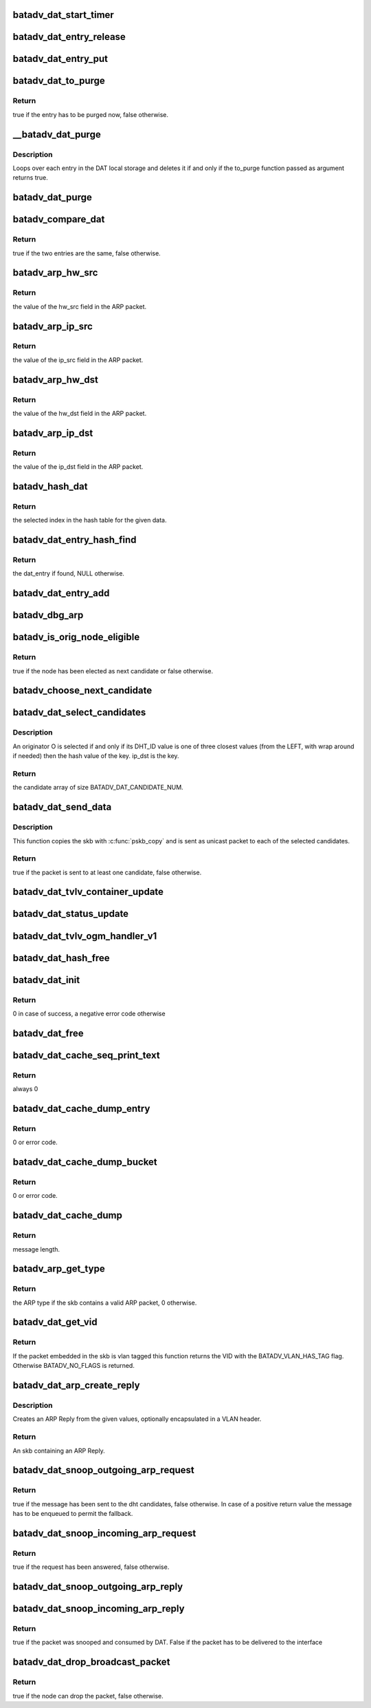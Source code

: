 .. -*- coding: utf-8; mode: rst -*-
.. src-file: net/batman-adv/distributed-arp-table.c

.. _`batadv_dat_start_timer`:

batadv_dat_start_timer
======================

.. c:function:: void batadv_dat_start_timer(struct batadv_priv *bat_priv)

    initialise the DAT periodic worker

    :param bat_priv:
        the bat priv with all the soft interface information
    :type bat_priv: struct batadv_priv \*

.. _`batadv_dat_entry_release`:

batadv_dat_entry_release
========================

.. c:function:: void batadv_dat_entry_release(struct kref *ref)

    release dat_entry from lists and queue for free after rcu grace period

    :param ref:
        kref pointer of the dat_entry
    :type ref: struct kref \*

.. _`batadv_dat_entry_put`:

batadv_dat_entry_put
====================

.. c:function:: void batadv_dat_entry_put(struct batadv_dat_entry *dat_entry)

    decrement the dat_entry refcounter and possibly release it

    :param dat_entry:
        dat_entry to be free'd
    :type dat_entry: struct batadv_dat_entry \*

.. _`batadv_dat_to_purge`:

batadv_dat_to_purge
===================

.. c:function:: bool batadv_dat_to_purge(struct batadv_dat_entry *dat_entry)

    check whether a dat_entry has to be purged or not

    :param dat_entry:
        the entry to check
    :type dat_entry: struct batadv_dat_entry \*

.. _`batadv_dat_to_purge.return`:

Return
------

true if the entry has to be purged now, false otherwise.

.. _`__batadv_dat_purge`:

\__batadv_dat_purge
===================

.. c:function:: void __batadv_dat_purge(struct batadv_priv *bat_priv, bool (*to_purge)(struct batadv_dat_entry *))

    delete entries from the DAT local storage

    :param bat_priv:
        the bat priv with all the soft interface information
    :type bat_priv: struct batadv_priv \*

    :param bool (\*to_purge)(struct batadv_dat_entry \*):
        function in charge to decide whether an entry has to be purged or
        not. This function takes the dat_entry as argument and has to
        returns a boolean value: true is the entry has to be deleted,
        false otherwise

.. _`__batadv_dat_purge.description`:

Description
-----------

Loops over each entry in the DAT local storage and deletes it if and only if
the to_purge function passed as argument returns true.

.. _`batadv_dat_purge`:

batadv_dat_purge
================

.. c:function:: void batadv_dat_purge(struct work_struct *work)

    periodic task that deletes old entries from the local DAT hash table

    :param work:
        kernel work struct
    :type work: struct work_struct \*

.. _`batadv_compare_dat`:

batadv_compare_dat
==================

.. c:function:: bool batadv_compare_dat(const struct hlist_node *node, const void *data2)

    comparing function used in the local DAT hash table

    :param node:
        node in the local table
    :type node: const struct hlist_node \*

    :param data2:
        second object to compare the node to
    :type data2: const void \*

.. _`batadv_compare_dat.return`:

Return
------

true if the two entries are the same, false otherwise.

.. _`batadv_arp_hw_src`:

batadv_arp_hw_src
=================

.. c:function:: u8 *batadv_arp_hw_src(struct sk_buff *skb, int hdr_size)

    extract the hw_src field from an ARP packet

    :param skb:
        ARP packet
    :type skb: struct sk_buff \*

    :param hdr_size:
        size of the possible header before the ARP packet
    :type hdr_size: int

.. _`batadv_arp_hw_src.return`:

Return
------

the value of the hw_src field in the ARP packet.

.. _`batadv_arp_ip_src`:

batadv_arp_ip_src
=================

.. c:function:: __be32 batadv_arp_ip_src(struct sk_buff *skb, int hdr_size)

    extract the ip_src field from an ARP packet

    :param skb:
        ARP packet
    :type skb: struct sk_buff \*

    :param hdr_size:
        size of the possible header before the ARP packet
    :type hdr_size: int

.. _`batadv_arp_ip_src.return`:

Return
------

the value of the ip_src field in the ARP packet.

.. _`batadv_arp_hw_dst`:

batadv_arp_hw_dst
=================

.. c:function:: u8 *batadv_arp_hw_dst(struct sk_buff *skb, int hdr_size)

    extract the hw_dst field from an ARP packet

    :param skb:
        ARP packet
    :type skb: struct sk_buff \*

    :param hdr_size:
        size of the possible header before the ARP packet
    :type hdr_size: int

.. _`batadv_arp_hw_dst.return`:

Return
------

the value of the hw_dst field in the ARP packet.

.. _`batadv_arp_ip_dst`:

batadv_arp_ip_dst
=================

.. c:function:: __be32 batadv_arp_ip_dst(struct sk_buff *skb, int hdr_size)

    extract the ip_dst field from an ARP packet

    :param skb:
        ARP packet
    :type skb: struct sk_buff \*

    :param hdr_size:
        size of the possible header before the ARP packet
    :type hdr_size: int

.. _`batadv_arp_ip_dst.return`:

Return
------

the value of the ip_dst field in the ARP packet.

.. _`batadv_hash_dat`:

batadv_hash_dat
===============

.. c:function:: u32 batadv_hash_dat(const void *data, u32 size)

    compute the hash value for an IP address

    :param data:
        data to hash
    :type data: const void \*

    :param size:
        size of the hash table
    :type size: u32

.. _`batadv_hash_dat.return`:

Return
------

the selected index in the hash table for the given data.

.. _`batadv_dat_entry_hash_find`:

batadv_dat_entry_hash_find
==========================

.. c:function:: struct batadv_dat_entry *batadv_dat_entry_hash_find(struct batadv_priv *bat_priv, __be32 ip, unsigned short vid)

    look for a given dat_entry in the local hash table

    :param bat_priv:
        the bat priv with all the soft interface information
    :type bat_priv: struct batadv_priv \*

    :param ip:
        search key
    :type ip: __be32

    :param vid:
        VLAN identifier
    :type vid: unsigned short

.. _`batadv_dat_entry_hash_find.return`:

Return
------

the dat_entry if found, NULL otherwise.

.. _`batadv_dat_entry_add`:

batadv_dat_entry_add
====================

.. c:function:: void batadv_dat_entry_add(struct batadv_priv *bat_priv, __be32 ip, u8 *mac_addr, unsigned short vid)

    add a new dat entry or update it if already exists

    :param bat_priv:
        the bat priv with all the soft interface information
    :type bat_priv: struct batadv_priv \*

    :param ip:
        ipv4 to add/edit
    :type ip: __be32

    :param mac_addr:
        mac address to assign to the given ipv4
    :type mac_addr: u8 \*

    :param vid:
        VLAN identifier
    :type vid: unsigned short

.. _`batadv_dbg_arp`:

batadv_dbg_arp
==============

.. c:function:: void batadv_dbg_arp(struct batadv_priv *bat_priv, struct sk_buff *skb, int hdr_size, char *msg)

    print a debug message containing all the ARP packet details

    :param bat_priv:
        the bat priv with all the soft interface information
    :type bat_priv: struct batadv_priv \*

    :param skb:
        ARP packet
    :type skb: struct sk_buff \*

    :param hdr_size:
        size of the possible header before the ARP packet
    :type hdr_size: int

    :param msg:
        message to print together with the debugging information
    :type msg: char \*

.. _`batadv_is_orig_node_eligible`:

batadv_is_orig_node_eligible
============================

.. c:function:: bool batadv_is_orig_node_eligible(struct batadv_dat_candidate *res, int select, batadv_dat_addr_t tmp_max, batadv_dat_addr_t max, batadv_dat_addr_t last_max, struct batadv_orig_node *candidate, struct batadv_orig_node *max_orig_node)

    check whether a node can be a DHT candidate

    :param res:
        the array with the already selected candidates
    :type res: struct batadv_dat_candidate \*

    :param select:
        number of already selected candidates
    :type select: int

    :param tmp_max:
        address of the currently evaluated node
    :type tmp_max: batadv_dat_addr_t

    :param max:
        current round max address
    :type max: batadv_dat_addr_t

    :param last_max:
        address of the last selected candidate
    :type last_max: batadv_dat_addr_t

    :param candidate:
        orig_node under evaluation
    :type candidate: struct batadv_orig_node \*

    :param max_orig_node:
        last selected candidate
    :type max_orig_node: struct batadv_orig_node \*

.. _`batadv_is_orig_node_eligible.return`:

Return
------

true if the node has been elected as next candidate or false
otherwise.

.. _`batadv_choose_next_candidate`:

batadv_choose_next_candidate
============================

.. c:function:: void batadv_choose_next_candidate(struct batadv_priv *bat_priv, struct batadv_dat_candidate *cands, int select, batadv_dat_addr_t ip_key, batadv_dat_addr_t *last_max)

    select the next DHT candidate

    :param bat_priv:
        the bat priv with all the soft interface information
    :type bat_priv: struct batadv_priv \*

    :param cands:
        candidates array
    :type cands: struct batadv_dat_candidate \*

    :param select:
        number of candidates already present in the array
    :type select: int

    :param ip_key:
        key to look up in the DHT
    :type ip_key: batadv_dat_addr_t

    :param last_max:
        pointer where the address of the selected candidate will be saved
    :type last_max: batadv_dat_addr_t \*

.. _`batadv_dat_select_candidates`:

batadv_dat_select_candidates
============================

.. c:function:: struct batadv_dat_candidate *batadv_dat_select_candidates(struct batadv_priv *bat_priv, __be32 ip_dst, unsigned short vid)

    select the nodes which the DHT message has to be sent to

    :param bat_priv:
        the bat priv with all the soft interface information
    :type bat_priv: struct batadv_priv \*

    :param ip_dst:
        ipv4 to look up in the DHT
    :type ip_dst: __be32

    :param vid:
        VLAN identifier
    :type vid: unsigned short

.. _`batadv_dat_select_candidates.description`:

Description
-----------

An originator O is selected if and only if its DHT_ID value is one of three
closest values (from the LEFT, with wrap around if needed) then the hash
value of the key. ip_dst is the key.

.. _`batadv_dat_select_candidates.return`:

Return
------

the candidate array of size BATADV_DAT_CANDIDATE_NUM.

.. _`batadv_dat_send_data`:

batadv_dat_send_data
====================

.. c:function:: bool batadv_dat_send_data(struct batadv_priv *bat_priv, struct sk_buff *skb, __be32 ip, unsigned short vid, int packet_subtype)

    send a payload to the selected candidates

    :param bat_priv:
        the bat priv with all the soft interface information
    :type bat_priv: struct batadv_priv \*

    :param skb:
        payload to send
    :type skb: struct sk_buff \*

    :param ip:
        the DHT key
    :type ip: __be32

    :param vid:
        VLAN identifier
    :type vid: unsigned short

    :param packet_subtype:
        unicast4addr packet subtype to use
    :type packet_subtype: int

.. _`batadv_dat_send_data.description`:

Description
-----------

This function copies the skb with \ :c:func:`pskb_copy`\  and is sent as unicast packet
to each of the selected candidates.

.. _`batadv_dat_send_data.return`:

Return
------

true if the packet is sent to at least one candidate, false
otherwise.

.. _`batadv_dat_tvlv_container_update`:

batadv_dat_tvlv_container_update
================================

.. c:function:: void batadv_dat_tvlv_container_update(struct batadv_priv *bat_priv)

    update the dat tvlv container after dat setting change

    :param bat_priv:
        the bat priv with all the soft interface information
    :type bat_priv: struct batadv_priv \*

.. _`batadv_dat_status_update`:

batadv_dat_status_update
========================

.. c:function:: void batadv_dat_status_update(struct net_device *net_dev)

    update the dat tvlv container after dat setting change

    :param net_dev:
        the soft interface net device
    :type net_dev: struct net_device \*

.. _`batadv_dat_tvlv_ogm_handler_v1`:

batadv_dat_tvlv_ogm_handler_v1
==============================

.. c:function:: void batadv_dat_tvlv_ogm_handler_v1(struct batadv_priv *bat_priv, struct batadv_orig_node *orig, u8 flags, void *tvlv_value, u16 tvlv_value_len)

    process incoming dat tvlv container

    :param bat_priv:
        the bat priv with all the soft interface information
    :type bat_priv: struct batadv_priv \*

    :param orig:
        the orig_node of the ogm
    :type orig: struct batadv_orig_node \*

    :param flags:
        flags indicating the tvlv state (see batadv_tvlv_handler_flags)
    :type flags: u8

    :param tvlv_value:
        tvlv buffer containing the gateway data
    :type tvlv_value: void \*

    :param tvlv_value_len:
        tvlv buffer length
    :type tvlv_value_len: u16

.. _`batadv_dat_hash_free`:

batadv_dat_hash_free
====================

.. c:function:: void batadv_dat_hash_free(struct batadv_priv *bat_priv)

    free the local DAT hash table

    :param bat_priv:
        the bat priv with all the soft interface information
    :type bat_priv: struct batadv_priv \*

.. _`batadv_dat_init`:

batadv_dat_init
===============

.. c:function:: int batadv_dat_init(struct batadv_priv *bat_priv)

    initialise the DAT internals

    :param bat_priv:
        the bat priv with all the soft interface information
    :type bat_priv: struct batadv_priv \*

.. _`batadv_dat_init.return`:

Return
------

0 in case of success, a negative error code otherwise

.. _`batadv_dat_free`:

batadv_dat_free
===============

.. c:function:: void batadv_dat_free(struct batadv_priv *bat_priv)

    free the DAT internals

    :param bat_priv:
        the bat priv with all the soft interface information
    :type bat_priv: struct batadv_priv \*

.. _`batadv_dat_cache_seq_print_text`:

batadv_dat_cache_seq_print_text
===============================

.. c:function:: int batadv_dat_cache_seq_print_text(struct seq_file *seq, void *offset)

    print the local DAT hash table

    :param seq:
        seq file to print on
    :type seq: struct seq_file \*

    :param offset:
        not used
    :type offset: void \*

.. _`batadv_dat_cache_seq_print_text.return`:

Return
------

always 0

.. _`batadv_dat_cache_dump_entry`:

batadv_dat_cache_dump_entry
===========================

.. c:function:: int batadv_dat_cache_dump_entry(struct sk_buff *msg, u32 portid, u32 seq, struct batadv_dat_entry *dat_entry)

    dump one entry of the DAT cache table to a netlink socket

    :param msg:
        buffer for the message
    :type msg: struct sk_buff \*

    :param portid:
        netlink port
    :type portid: u32

    :param seq:
        Sequence number of netlink message
    :type seq: u32

    :param dat_entry:
        entry to dump
    :type dat_entry: struct batadv_dat_entry \*

.. _`batadv_dat_cache_dump_entry.return`:

Return
------

0 or error code.

.. _`batadv_dat_cache_dump_bucket`:

batadv_dat_cache_dump_bucket
============================

.. c:function:: int batadv_dat_cache_dump_bucket(struct sk_buff *msg, u32 portid, u32 seq, struct hlist_head *head, int *idx_skip)

    dump one bucket of the DAT cache table to a netlink socket

    :param msg:
        buffer for the message
    :type msg: struct sk_buff \*

    :param portid:
        netlink port
    :type portid: u32

    :param seq:
        Sequence number of netlink message
    :type seq: u32

    :param head:
        bucket to dump
    :type head: struct hlist_head \*

    :param idx_skip:
        How many entries to skip
    :type idx_skip: int \*

.. _`batadv_dat_cache_dump_bucket.return`:

Return
------

0 or error code.

.. _`batadv_dat_cache_dump`:

batadv_dat_cache_dump
=====================

.. c:function:: int batadv_dat_cache_dump(struct sk_buff *msg, struct netlink_callback *cb)

    dump DAT cache table to a netlink socket

    :param msg:
        buffer for the message
    :type msg: struct sk_buff \*

    :param cb:
        callback structure containing arguments
    :type cb: struct netlink_callback \*

.. _`batadv_dat_cache_dump.return`:

Return
------

message length.

.. _`batadv_arp_get_type`:

batadv_arp_get_type
===================

.. c:function:: u16 batadv_arp_get_type(struct batadv_priv *bat_priv, struct sk_buff *skb, int hdr_size)

    parse an ARP packet and gets the type

    :param bat_priv:
        the bat priv with all the soft interface information
    :type bat_priv: struct batadv_priv \*

    :param skb:
        packet to analyse
    :type skb: struct sk_buff \*

    :param hdr_size:
        size of the possible header before the ARP packet in the skb
    :type hdr_size: int

.. _`batadv_arp_get_type.return`:

Return
------

the ARP type if the skb contains a valid ARP packet, 0 otherwise.

.. _`batadv_dat_get_vid`:

batadv_dat_get_vid
==================

.. c:function:: unsigned short batadv_dat_get_vid(struct sk_buff *skb, int *hdr_size)

    extract the VLAN identifier from skb if any

    :param skb:
        the buffer containing the packet to extract the VID from
    :type skb: struct sk_buff \*

    :param hdr_size:
        the size of the batman-adv header encapsulating the packet
    :type hdr_size: int \*

.. _`batadv_dat_get_vid.return`:

Return
------

If the packet embedded in the skb is vlan tagged this function
returns the VID with the BATADV_VLAN_HAS_TAG flag. Otherwise BATADV_NO_FLAGS
is returned.

.. _`batadv_dat_arp_create_reply`:

batadv_dat_arp_create_reply
===========================

.. c:function:: struct sk_buff *batadv_dat_arp_create_reply(struct batadv_priv *bat_priv, __be32 ip_src, __be32 ip_dst, u8 *hw_src, u8 *hw_dst, unsigned short vid)

    create an ARP Reply

    :param bat_priv:
        the bat priv with all the soft interface information
    :type bat_priv: struct batadv_priv \*

    :param ip_src:
        ARP sender IP
    :type ip_src: __be32

    :param ip_dst:
        ARP target IP
    :type ip_dst: __be32

    :param hw_src:
        Ethernet source and ARP sender MAC
    :type hw_src: u8 \*

    :param hw_dst:
        Ethernet destination and ARP target MAC
    :type hw_dst: u8 \*

    :param vid:
        VLAN identifier (optional, set to zero otherwise)
    :type vid: unsigned short

.. _`batadv_dat_arp_create_reply.description`:

Description
-----------

Creates an ARP Reply from the given values, optionally encapsulated in a
VLAN header.

.. _`batadv_dat_arp_create_reply.return`:

Return
------

An skb containing an ARP Reply.

.. _`batadv_dat_snoop_outgoing_arp_request`:

batadv_dat_snoop_outgoing_arp_request
=====================================

.. c:function:: bool batadv_dat_snoop_outgoing_arp_request(struct batadv_priv *bat_priv, struct sk_buff *skb)

    snoop the ARP request and try to answer using DAT

    :param bat_priv:
        the bat priv with all the soft interface information
    :type bat_priv: struct batadv_priv \*

    :param skb:
        packet to check
    :type skb: struct sk_buff \*

.. _`batadv_dat_snoop_outgoing_arp_request.return`:

Return
------

true if the message has been sent to the dht candidates, false
otherwise. In case of a positive return value the message has to be enqueued
to permit the fallback.

.. _`batadv_dat_snoop_incoming_arp_request`:

batadv_dat_snoop_incoming_arp_request
=====================================

.. c:function:: bool batadv_dat_snoop_incoming_arp_request(struct batadv_priv *bat_priv, struct sk_buff *skb, int hdr_size)

    snoop the ARP request and try to answer using the local DAT storage

    :param bat_priv:
        the bat priv with all the soft interface information
    :type bat_priv: struct batadv_priv \*

    :param skb:
        packet to check
    :type skb: struct sk_buff \*

    :param hdr_size:
        size of the encapsulation header
    :type hdr_size: int

.. _`batadv_dat_snoop_incoming_arp_request.return`:

Return
------

true if the request has been answered, false otherwise.

.. _`batadv_dat_snoop_outgoing_arp_reply`:

batadv_dat_snoop_outgoing_arp_reply
===================================

.. c:function:: void batadv_dat_snoop_outgoing_arp_reply(struct batadv_priv *bat_priv, struct sk_buff *skb)

    snoop the ARP reply and fill the DHT

    :param bat_priv:
        the bat priv with all the soft interface information
    :type bat_priv: struct batadv_priv \*

    :param skb:
        packet to check
    :type skb: struct sk_buff \*

.. _`batadv_dat_snoop_incoming_arp_reply`:

batadv_dat_snoop_incoming_arp_reply
===================================

.. c:function:: bool batadv_dat_snoop_incoming_arp_reply(struct batadv_priv *bat_priv, struct sk_buff *skb, int hdr_size)

    snoop the ARP reply and fill the local DAT storage only

    :param bat_priv:
        the bat priv with all the soft interface information
    :type bat_priv: struct batadv_priv \*

    :param skb:
        packet to check
    :type skb: struct sk_buff \*

    :param hdr_size:
        size of the encapsulation header
    :type hdr_size: int

.. _`batadv_dat_snoop_incoming_arp_reply.return`:

Return
------

true if the packet was snooped and consumed by DAT. False if the
packet has to be delivered to the interface

.. _`batadv_dat_drop_broadcast_packet`:

batadv_dat_drop_broadcast_packet
================================

.. c:function:: bool batadv_dat_drop_broadcast_packet(struct batadv_priv *bat_priv, struct batadv_forw_packet *forw_packet)

    check if an ARP request has to be dropped (because the node has already obtained the reply via DAT) or not

    :param bat_priv:
        the bat priv with all the soft interface information
    :type bat_priv: struct batadv_priv \*

    :param forw_packet:
        the broadcast packet
    :type forw_packet: struct batadv_forw_packet \*

.. _`batadv_dat_drop_broadcast_packet.return`:

Return
------

true if the node can drop the packet, false otherwise.

.. This file was automatic generated / don't edit.

